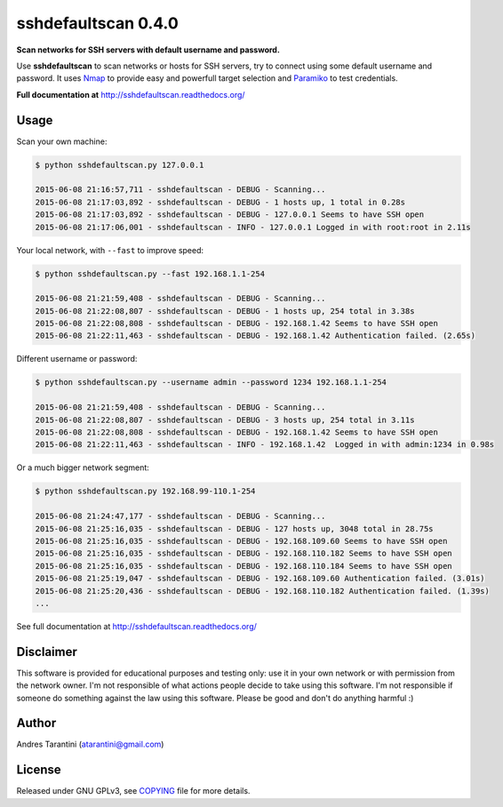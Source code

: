 ====================
sshdefaultscan 0.4.0
====================

**Scan networks for SSH servers with default username and password.**

Use **sshdefaultscan** to scan networks or hosts for SSH servers, try to connect
using some default username and password. It uses `Nmap`_ to provide easy and
powerfull target selection and `Paramiko`_ to test credentials.

**Full documentation at** http://sshdefaultscan.readthedocs.org/

.. image:: https://readthedocs.org/projects/sshdefaultscan/badge/?version=latest


Usage
-----

Scan your own machine:

.. code-block:: bash

    $ python sshdefaultscan.py 127.0.0.1

    2015-06-08 21:16:57,711 - sshdefaultscan - DEBUG - Scanning...
    2015-06-08 21:17:03,892 - sshdefaultscan - DEBUG - 1 hosts up, 1 total in 0.28s
    2015-06-08 21:17:03,892 - sshdefaultscan - DEBUG - 127.0.0.1 Seems to have SSH open
    2015-06-08 21:17:06,001 - sshdefaultscan - INFO - 127.0.0.1 Logged in with root:root in 2.11s

Your local network, with ``--fast`` to improve speed:

.. code-block:: bash

    $ python sshdefaultscan.py --fast 192.168.1.1-254

    2015-06-08 21:21:59,408 - sshdefaultscan - DEBUG - Scanning...
    2015-06-08 21:22:08,807 - sshdefaultscan - DEBUG - 1 hosts up, 254 total in 3.38s
    2015-06-08 21:22:08,808 - sshdefaultscan - DEBUG - 192.168.1.42 Seems to have SSH open
    2015-06-08 21:22:11,463 - sshdefaultscan - DEBUG - 192.168.1.42 Authentication failed. (2.65s)

Different username or password:

.. code-block:: bash

    $ python sshdefaultscan.py --username admin --password 1234 192.168.1.1-254

    2015-06-08 21:21:59,408 - sshdefaultscan - DEBUG - Scanning...
    2015-06-08 21:22:08,807 - sshdefaultscan - DEBUG - 3 hosts up, 254 total in 3.11s
    2015-06-08 21:22:08,808 - sshdefaultscan - DEBUG - 192.168.1.42 Seems to have SSH open
    2015-06-08 21:22:11,463 - sshdefaultscan - INFO - 192.168.1.42  Logged in with admin:1234 in 0.98s

Or a much bigger network segment:

.. code-block:: bash

    $ python sshdefaultscan.py 192.168.99-110.1-254

    2015-06-08 21:24:47,177 - sshdefaultscan - DEBUG - Scanning...
    2015-06-08 21:25:16,035 - sshdefaultscan - DEBUG - 127 hosts up, 3048 total in 28.75s
    2015-06-08 21:25:16,035 - sshdefaultscan - DEBUG - 192.168.109.60 Seems to have SSH open
    2015-06-08 21:25:16,035 - sshdefaultscan - DEBUG - 192.168.110.182 Seems to have SSH open
    2015-06-08 21:25:16,035 - sshdefaultscan - DEBUG - 192.168.110.184 Seems to have SSH open
    2015-06-08 21:25:19,047 - sshdefaultscan - DEBUG - 192.168.109.60 Authentication failed. (3.01s)
    2015-06-08 21:25:20,436 - sshdefaultscan - DEBUG - 192.168.110.182 Authentication failed. (1.39s)
    ...

See full documentation at http://sshdefaultscan.readthedocs.org/


Disclaimer
----------

This software is provided for educational purposes and testing only: use it in
your own network or with permission from the network owner. I'm not responsible
of what actions people decide to take using this software. I'm not responsible
if someone do something against the law using this software. Please be good and
don't do anything harmful :)


Author
------

Andres Tarantini (atarantini@gmail.com)


License
-------

Released under GNU GPLv3, see `COPYING <https://github.com/atarantini/sshdefaultscan/blob/master/COPYING>`_ file for more details.

.. _Nmap: http://nmap.org/
.. _Paramiko: http://www.paramiko.org/
.. _`The Python Package Index`: https://pypi.python.org/pypi
